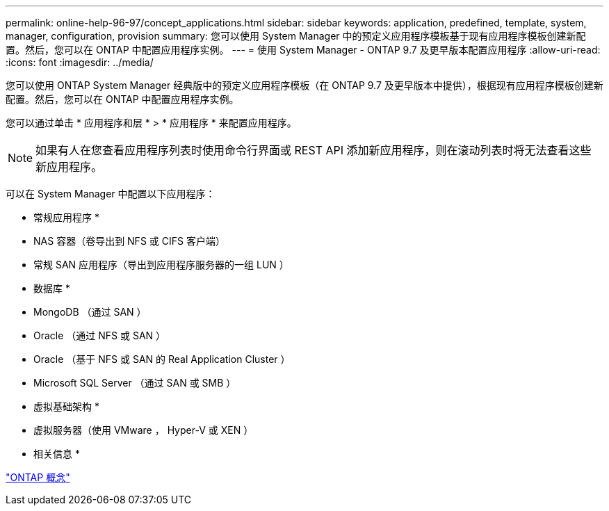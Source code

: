 ---
permalink: online-help-96-97/concept_applications.html 
sidebar: sidebar 
keywords: application, predefined, template, system, manager, configuration, provision 
summary: 您可以使用 System Manager 中的预定义应用程序模板基于现有应用程序模板创建新配置。然后，您可以在 ONTAP 中配置应用程序实例。 
---
= 使用 System Manager - ONTAP 9.7 及更早版本配置应用程序
:allow-uri-read: 
:icons: font
:imagesdir: ../media/


[role="lead"]
您可以使用 ONTAP System Manager 经典版中的预定义应用程序模板（在 ONTAP 9.7 及更早版本中提供），根据现有应用程序模板创建新配置。然后，您可以在 ONTAP 中配置应用程序实例。

您可以通过单击 * 应用程序和层 * > * 应用程序 * 来配置应用程序。

[NOTE]
====
如果有人在您查看应用程序列表时使用命令行界面或 REST API 添加新应用程序，则在滚动列表时将无法查看这些新应用程序。

====
可以在 System Manager 中配置以下应用程序：

* 常规应用程序 *

* NAS 容器（卷导出到 NFS 或 CIFS 客户端）
* 常规 SAN 应用程序（导出到应用程序服务器的一组 LUN ）


* 数据库 *

* MongoDB （通过 SAN ）
* Oracle （通过 NFS 或 SAN ）
* Oracle （基于 NFS 或 SAN 的 Real Application Cluster ）
* Microsoft SQL Server （通过 SAN 或 SMB ）


* 虚拟基础架构 *

* 虚拟服务器（使用 VMware ， Hyper-V 或 XEN ）


* 相关信息 *

https://docs.netapp.com/us-en/ontap/concepts/index.html["ONTAP 概念"]
